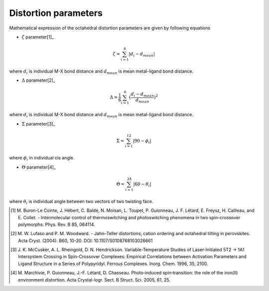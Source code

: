 =====================
Distortion parameters
=====================

Mathematical expression of the octahedral distortion parameters are given by following equations


- :math:`\zeta` parameter[1]_

.. math::

    \zeta = \sum_{i=1}^{6}\left | d_{i} - d_{mean}  \right |

where :math:`d_{i}` is individual M-X bond distance and
:math:`d_{mean}` is mean metal-ligand bond distance.

- :math:`\Delta` parameter[2]_

.. math::

    \Delta = \frac{1}{6} \sum_{i=1}^{6}(\frac{d_{i} - d_{mean}}{d_{mean}})^2

where :math:`d_{i}` is individual M-X bond distance and
:math:`d_{mean}` is mean metal-ligand bond distance.

- :math:`\Sigma` parameter[3]_

.. math::

    \Sigma = \sum_{i=1}^{12}\left | 90 - \phi_{i}  \right |

where :math:`\phi_{i}` in individual cis angle.

- :math:`\Theta` parameter[4]_

.. math::

    \Theta = \sum_{i=1}^{24}\left | 60 - \theta_{i}  \right |

where :math:`\theta_{i}` is individual angle between two vectors of two twisting face.

.. [1] M. Buron-Le Cointe, J. Hébert, C. Baldé, N. Moisan,
    L. Toupet, P. Guionneau, J. F. Létard, E. Freysz,
    H. Cailleau, and E. Collet. - Intermolecular control of
    thermoswitching and photoswitching phenomena in two
    spin-crossover polymorphs. Phys. Rev. B 85, 064114.

.. [2] M. W. Lufaso and P. M. Woodward. - Jahn–Teller distortions,
    cation ordering and octahedral tilting in perovskites.
    Acta Cryst. (2004). B60, 10-20. DOI: 10.1107/S0108768103026661

.. [3] J. K. McCusker, A. L. Rheingold, D. N. Hendrickson.
    Variable-Temperature Studies of Laser-Initiated 5T2 → 1A1
    Intersystem Crossing in Spin-Crossover Complexes: 
    Empirical Correlations between Activation Parameters
    and Ligand Structure in a Series of Polypyridyl.
    Ferrous Complexes. Inorg. Chem. 1996, 35, 2100.

.. [4] M. Marchivie, P. Guionneau, J.-F. Létard, D. Chasseau.
    Photo‐induced spin‐transition: the role of the iron(II)
    environment distortion. Acta Crystal-logr. Sect. B Struct.
    Sci. 2005, 61, 25.
